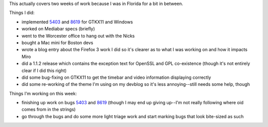 .. title: status: week ending 02/12/2008
.. slug: status__week_ending_02_12_2008
.. date: 2008-02-12 19:47:50
.. tags: miro, work

This actually covers two weeks of work because I was in Florida for a
bit in between.

Things I did:

* implemented
  `5403 <http://bugzilla.pculture.org/show_bug.cgi?id=5403>`__ and
  `8619 <http://bugzilla.pculture.org/show_bug.cgi?id=8619>`__ for
  GTKX11 and Windows
* worked on Mediabar specs (briefly)
* went to the Worcester office to hang out with the Nicks
* bought a Mac mini for Boston devs
* wrote a blog entry about the Firefox 3 work I did so it's clearer as
  to what I was working on and how it impacts Miro
* did a 1.1.2 release which contains the exception text for OpenSSL and
  GPL co-existence (though it's not entirely clear if I did this right)
* did some bug-fixing on GTKX11 to get the timebar and video
  information displaying correctly
* did some re-working of the theme I'm using on my devblog so it's less
  annoying--still needs some help, though

Things I'm working on this week:

* finishing up work on bugs
  `5403 <http://bugzilla.pculture.org/show_bug.cgi?id=5403>`__ and
  `8619 <http://bugzilla.pculture.org/show_bug.cgi?id=8619>`__ (though
  I may end up giving up--I'm not really following where oid comes from
  in the strings)
* go through the bugs and do some more light triage work and start
  marking bugs that look bite-sized as such
